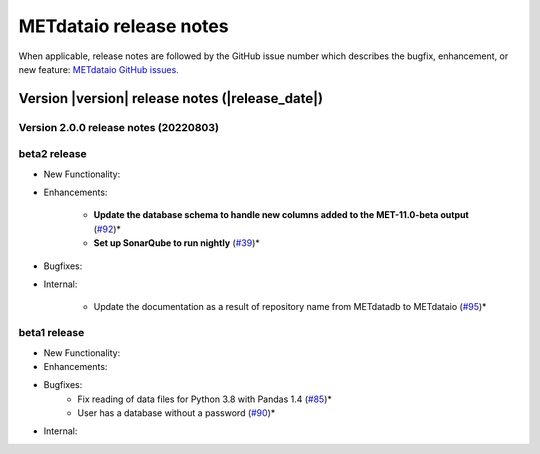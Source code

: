 METdataio release notes
_______________________

When applicable, release notes are followed by the GitHub issue number which
describes the bugfix, enhancement, or new feature:
`METdataio GitHub issues. <https://github.com/dtcenter/METdataio/issues>`_

Version |version| release notes (|release_date|)
------------------------------------------------

Version 2.0.0 release notes (20220803)
^^^^^^^^^^^^^^^^^^^^^^^^^^^^^^^^^^^^^^

beta2 release
^^^^^^^^^^^^^

* New Functionality:


* Enhancements:

    * **Update the database schema to handle new columns added to the MET-11.0-beta output**  (`#92 <https://github.com/dtcenter/METdataio/issues/92>`_)*

    * **Set up SonarQube to run nightly**  (`#39 <https://github.com/dtcenter/METplus-Internal/issues/39>`_)*

* Bugfixes:


* Internal:
   
    * Update the documentation as a result of repository name from METdatadb to METdataio  (`#95 <https://github.com/dtcenter/METdataio/issues/95>`_)*




beta1 release
^^^^^^^^^^^^^


* New Functionality:

* Enhancements:

* Bugfixes:
    * Fix reading of data files for Python 3.8 with Pandas 1.4  (`#85 <https://github.com/dtcenter/METdataio/issues/85>`_)*
    * User has a database without a password  (`#90 <https://github.com/dtcenter/METdataio/issues/90>`_)*

* Internal:


